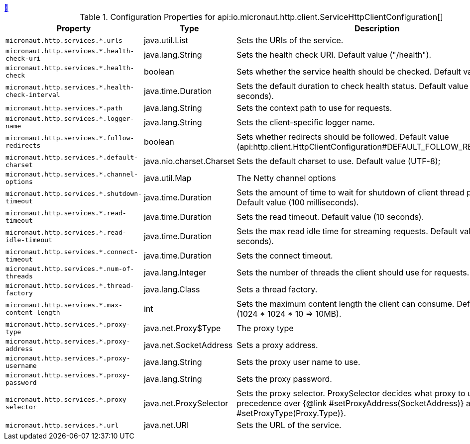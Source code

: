 ++++
<a id="io.micronaut.http.client.ServiceHttpClientConfiguration" href="#io.micronaut.http.client.ServiceHttpClientConfiguration">&#128279;</a>
++++
.Configuration Properties for api:io.micronaut.http.client.ServiceHttpClientConfiguration[]
|===
|Property |Type |Description

| `+micronaut.http.services.*.urls+`
|java.util.List
|Sets the URIs of the service.


| `+micronaut.http.services.*.health-check-uri+`
|java.lang.String
|Sets the health check URI. Default value ("/health").


| `+micronaut.http.services.*.health-check+`
|boolean
|Sets whether the service health should be checked. Default value (false).


| `+micronaut.http.services.*.health-check-interval+`
|java.time.Duration
|Sets the default duration to check health status. Default value (30 seconds).


| `+micronaut.http.services.*.path+`
|java.lang.String
|Sets the context path to use for requests.


| `+micronaut.http.services.*.logger-name+`
|java.lang.String
|Sets the client-specific logger name.


| `+micronaut.http.services.*.follow-redirects+`
|boolean
|Sets whether redirects should be followed. Default value (api:http.client.HttpClientConfiguration#DEFAULT_FOLLOW_REDIRECTS[]).


| `+micronaut.http.services.*.default-charset+`
|java.nio.charset.Charset
|Sets the default charset to use. Default value (UTF-8);


| `+micronaut.http.services.*.channel-options+`
|java.util.Map
|The Netty channel options


| `+micronaut.http.services.*.shutdown-timeout+`
|java.time.Duration
|Sets the amount of time to wait for shutdown of client thread pools. Default value (100 milliseconds).


| `+micronaut.http.services.*.read-timeout+`
|java.time.Duration
|Sets the read timeout. Default value (10 seconds).


| `+micronaut.http.services.*.read-idle-timeout+`
|java.time.Duration
|Sets the max read idle time for streaming requests. Default value (5 seconds).


| `+micronaut.http.services.*.connect-timeout+`
|java.time.Duration
|Sets the connect timeout.


| `+micronaut.http.services.*.num-of-threads+`
|java.lang.Integer
|Sets the number of threads the client should use for requests.


| `+micronaut.http.services.*.thread-factory+`
|java.lang.Class
|Sets a thread factory.


| `+micronaut.http.services.*.max-content-length+`
|int
|Sets the maximum content length the client can consume. Default value (1024 * 1024 * 10 => 10MB).


| `+micronaut.http.services.*.proxy-type+`
|java.net.Proxy$Type
|The proxy type


| `+micronaut.http.services.*.proxy-address+`
|java.net.SocketAddress
|Sets a proxy address.


| `+micronaut.http.services.*.proxy-username+`
|java.lang.String
|Sets the proxy user name to use.


| `+micronaut.http.services.*.proxy-password+`
|java.lang.String
|Sets the proxy password.


| `+micronaut.http.services.*.proxy-selector+`
|java.net.ProxySelector
|Sets the proxy selector.
 ProxySelector decides what proxy to use and take precedence over {@link #setProxyAddress(SocketAddress)} and {@link #setProxyType(Proxy.Type)}.


| `+micronaut.http.services.*.url+`
|java.net.URI
|Sets the URL of the service.


|===